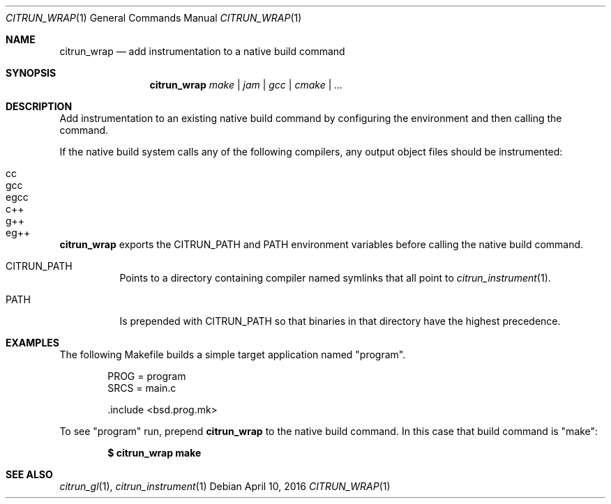 .Dd April 10, 2016
.Dt CITRUN_WRAP 1
.Os
.Sh NAME
.Nm citrun_wrap
.Nd add instrumentation to a native build command
.Sh SYNOPSIS
.Nm
.Ar make | jam | gcc | cmake | ...
.Sh DESCRIPTION
Add instrumentation to an existing native build command by configuring the
environment and then calling the command.
.Pp
If the native build system calls any of the following compilers, any output
object files should be instrumented:
.Pp
.Bl -tag -width Ds -offset indent -compact
.It cc
.It gcc
.It egcc
.It c++
.It g++
.It eg++
.El
.Pp
.Nm
exports the
.Ev CITRUN_PATH
and
.Ev PATH
environment variables before calling the native build command.
.Pp
.Bl -tag -width Ds
.It Ev CITRUN_PATH
Points to a directory containing compiler named symlinks that all point to
.Xr citrun_instrument 1 .
.It Ev PATH
Is prepended with
.Ev CITRUN_PATH
so that binaries in that directory have the highest precedence.
.El
.Sh EXAMPLES
The following Makefile builds a simple target application named
.Qq program .
.Bd -literal -offset indent
PROG = program
SRCS = main.c

\&.include <bsd.prog.mk>
.Ed
.Pp
To see
.Qq program
run, prepend
.Nm
to the native build command. In this case that build command is
.Qq make :
.Pp
.Dl $ citrun_wrap make
.Sh SEE ALSO
.Xr citrun_gl 1 ,
.Xr citrun_instrument 1
